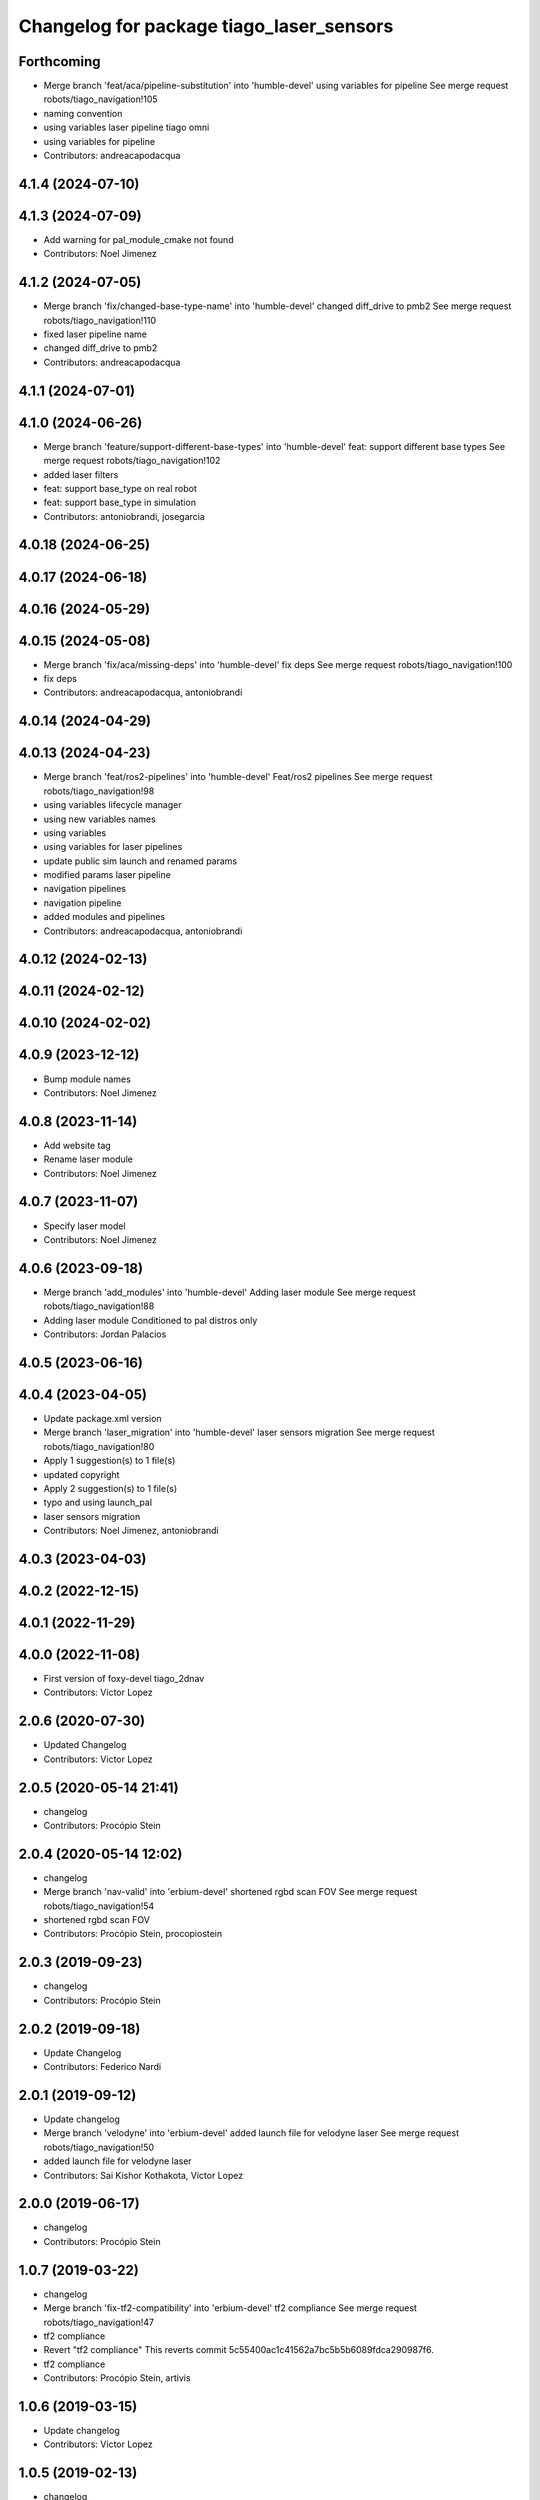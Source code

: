 ^^^^^^^^^^^^^^^^^^^^^^^^^^^^^^^^^^^^^^^^^
Changelog for package tiago_laser_sensors
^^^^^^^^^^^^^^^^^^^^^^^^^^^^^^^^^^^^^^^^^

Forthcoming
-----------
* Merge branch 'feat/aca/pipeline-substitution' into 'humble-devel'
  using variables for pipeline
  See merge request robots/tiago_navigation!105
* naming convention
* using variables laser pipeline tiago omni
* using variables for pipeline
* Contributors: andreacapodacqua

4.1.4 (2024-07-10)
------------------

4.1.3 (2024-07-09)
------------------
* Add warning for pal_module_cmake not found
* Contributors: Noel Jimenez

4.1.2 (2024-07-05)
------------------
* Merge branch 'fix/changed-base-type-name' into 'humble-devel'
  changed diff_drive to pmb2
  See merge request robots/tiago_navigation!110
* fixed laser pipeline name
* changed diff_drive to pmb2
* Contributors: andreacapodacqua

4.1.1 (2024-07-01)
------------------

4.1.0 (2024-06-26)
------------------
* Merge branch 'feature/support-different-base-types' into 'humble-devel'
  feat: support different base types
  See merge request robots/tiago_navigation!102
* added laser filters
* feat: support base_type on real robot
* feat: support base_type in simulation
* Contributors: antoniobrandi, josegarcia

4.0.18 (2024-06-25)
-------------------

4.0.17 (2024-06-18)
-------------------

4.0.16 (2024-05-29)
-------------------

4.0.15 (2024-05-08)
-------------------
* Merge branch 'fix/aca/missing-deps' into 'humble-devel'
  fix deps
  See merge request robots/tiago_navigation!100
* fix deps
* Contributors: andreacapodacqua, antoniobrandi

4.0.14 (2024-04-29)
-------------------

4.0.13 (2024-04-23)
-------------------
* Merge branch 'feat/ros2-pipelines' into 'humble-devel'
  Feat/ros2 pipelines
  See merge request robots/tiago_navigation!98
* using variables lifecycle manager
* using new variables names
* using variables
* using variables for laser pipelines
* update public sim launch and renamed params
* modified params laser pipeline
* navigation pipelines
* navigation pipeline
* added modules and pipelines
* Contributors: andreacapodacqua, antoniobrandi

4.0.12 (2024-02-13)
-------------------

4.0.11 (2024-02-12)
-------------------

4.0.10 (2024-02-02)
-------------------

4.0.9 (2023-12-12)
------------------
* Bump module names
* Contributors: Noel Jimenez

4.0.8 (2023-11-14)
------------------
* Add website tag
* Rename laser module
* Contributors: Noel Jimenez

4.0.7 (2023-11-07)
------------------
* Specify laser model
* Contributors: Noel Jimenez

4.0.6 (2023-09-18)
------------------
* Merge branch 'add_modules' into 'humble-devel'
  Adding laser module
  See merge request robots/tiago_navigation!88
* Adding laser module
  Conditioned to pal distros only
* Contributors: Jordan Palacios

4.0.5 (2023-06-16)
------------------

4.0.4 (2023-04-05)
------------------
* Update package.xml version
* Merge branch 'laser_migration' into 'humble-devel'
  laser sensors migration
  See merge request robots/tiago_navigation!80
* Apply 1 suggestion(s) to 1 file(s)
* updated copyright
* Apply 2 suggestion(s) to 1 file(s)
* typo and using launch_pal
* laser sensors migration
* Contributors: Noel Jimenez, antoniobrandi

4.0.3 (2023-04-03)
------------------

4.0.2 (2022-12-15)
------------------

4.0.1 (2022-11-29)
------------------

4.0.0 (2022-11-08)
------------------
* First version of foxy-devel tiago_2dnav
* Contributors: Victor Lopez

2.0.6 (2020-07-30)
------------------
* Updated Changelog
* Contributors: Victor Lopez

2.0.5 (2020-05-14 21:41)
------------------------
* changelog
* Contributors: Procópio Stein

2.0.4 (2020-05-14 12:02)
------------------------
* changelog
* Merge branch 'nav-valid' into 'erbium-devel'
  shortened rgbd scan FOV
  See merge request robots/tiago_navigation!54
* shortened rgbd scan FOV
* Contributors: Procópio Stein, procopiostein

2.0.3 (2019-09-23)
------------------
* changelog
* Contributors: Procópio Stein

2.0.2 (2019-09-18)
------------------
* Update Changelog
* Contributors: Federico Nardi

2.0.1 (2019-09-12)
------------------
* Update changelog
* Merge branch 'velodyne' into 'erbium-devel'
  added launch file for velodyne laser
  See merge request robots/tiago_navigation!50
* added launch file for velodyne laser
* Contributors: Sai Kishor Kothakota, Victor Lopez

2.0.0 (2019-06-17)
------------------
* changelog
* Contributors: Procópio Stein

1.0.7 (2019-03-22)
------------------
* changelog
* Merge branch 'fix-tf2-compatibility' into 'erbium-devel'
  tf2 compliance
  See merge request robots/tiago_navigation!47
* tf2 compliance
* Revert "tf2 compliance"
  This reverts commit 5c55400ac1c41562a7bc5b5b6089fdca290987f6.
* tf2 compliance
* Contributors: Procópio Stein, artivis

1.0.6 (2019-03-15)
------------------
* Update changelog
* Contributors: Victor Lopez

1.0.5 (2019-02-13)
------------------
* changelog
* Merge branch 'update-laser-conf' into 'erbium-devel'
  Update laser conf
  See merge request robots/tiago_navigation!44
* reduced laser FOV
* removed rplidar
* Contributors: Procópio Stein

1.0.4 (2019-02-05)
------------------
* Update changelog
* Contributors: Victor Lopez

1.0.3 (2019-01-24)
------------------
* Update changelog
* Contributors: Victor Lopez

1.0.2 (2018-12-21)
------------------
* Update changelog
* rgbd is started on it's own
* Contributors: Victor Lopez

1.0.1 (2018-12-20)
------------------
* Update changelog
* Contributors: Victor Lopez

1.0.0 (2018-12-19)
------------------
* Update changelog
* Merge branch 'specifics-refactor' into 'erbium-devel'
  Specifics refactor
  See merge request robots/tiago_navigation!42
* Add rgbd cloud
* Expand filter parameters for each laser
* Rename laser sensors to the new standard
* Contributors: Victor Lopez

0.12.11 (2018-10-26)
--------------------
* changelog
* Contributors: Procópio Stein

0.12.10 (2018-09-28)
--------------------
* changelog
* Contributors: Procópio Stein

0.12.9 (2018-09-26)
-------------------
* changelog
* Contributors: Procópio Stein

0.12.8 (2018-09-25)
-------------------
* changelog
* Contributors: Procópio Stein

0.12.7 (2018-09-17)
-------------------
* changelog
* Contributors: Procópio Stein

0.12.6 (2018-07-23)
-------------------
* Update changelog
* Contributors: Victor Lopez

0.12.5 (2018-04-24)
-------------------
* changelog
* Contributors: Procópio Stein

0.12.4 (2018-03-21)
-------------------
* Update changelog
* Contributors: Victor Lopez

0.12.3 (2018-03-08)
-------------------
* changelog
* Merge branch 'restore-old-hokuyo-node' into 'dubnium-devel'
  Revert "replaced hokuyo_node with urg_node"
  See merge request robots/tiago_navigation!28
* Revert "replaced hokuyo_node with urg_node"
  This reverts commit b6568ab624b817325150434d7fecf7442e8fdfa2.
* Contributors: Procópio Stein, Victor Lopez

0.12.2 (2018-02-15)
-------------------
* changelog
* Contributors: Procópio Stein

0.12.1 (2018-02-02)
-------------------
* changelog
* Contributors: Procópio Stein

0.12.0 (2018-02-01)
-------------------
* changelog
* Merge branch 'urg-node-driver' into 'dubnium-devel'
  replaced hokuyo_node with urg_node
  See merge request robots/tiago_navigation!25
* replaced hokuyo_node with urg_node
* Contributors: Procópio Stein

0.11.5 (2018-01-11)
-------------------
* update changelogs
* Contributors: Jordi Pages

0.11.4 (2017-11-27)
-------------------
* update changelog
* Contributors: Jordi Pages

0.11.3 (2017-11-07 14:52)
-------------------------
* update changelogs
* Merge branch 'dubnium-devel' into shutdown-costmaps
* Contributors: Jordi Pages

0.11.2 (2017-11-07 13:01)
-------------------------
* udpate changelogs
* Contributors: Jordi Pages

0.11.1 (2017-11-02)
-------------------
* Update changelog
* Contributors: Victor Lopez

0.11.0 (2017-10-17)
-------------------
* changelog
* Contributors: Procópio Stein

0.10.2 (2017-09-19)
-------------------
* changelog
* Contributors: Procópio Stein

0.10.1 (2017-08-09)
-------------------
* changelog
* Merge branch 'laser-normalization' into 'dubnium-devel'
  Laser normalization
  See merge request !20
* fixed typo in robot name
* cosmetic (changed node name to normalize with pmb2)
* added hokuyo scan_raw remap
* filter node in base_laser.launch
* increased fov and activated intensity
* Contributors: Jeremie Deray, Procópio Stein

0.10.0 (2017-05-30)
-------------------
* changelog
* Contributors: Procópio Stein

0.9.15 (2017-05-08)
-------------------
* changelog
* Contributors: Procópio Stein

0.9.14 (2017-05-05)
-------------------
* changelog
* Contributors: Procópio Stein

0.9.13 (2017-05-04)
-------------------
* changelog
* Merge branch 'better-nav-and-mapping' into 'dubnium-devel'
  Better nav and mapping
  See merge request !12
* removed pointcloud_to_laserscan entries and files
  the pointcloud to laserscan files were moved to specific tools
  they will be available only if advanced navigation is active
* added launch and config for rgbd_scan
* reduced max rot vel and adde time offset for all laser configs
* added footprint laser filter
* Merge branch 'multitiago' into 'dubnium-devel'
  Allow multiple Tiagos on a single Gazebo
  See merge request !13
* Allow multiple Tiagos on a single Gazebo
* Contributors: Jordi Pages, Procópio Stein, Victor Lopez, davidfernandez

0.9.12 (2016-12-21)
-------------------
* update changelogs
* add footprint filter
* Contributors: Jordi Pages

0.9.11 (2016-10-27)
-------------------
* changelogs
* Merge branch 'lasers-update' into 'dubnium-devel'
  updated dependencies, updated laser filter, normalized config files, updated pc2ls launch and config
  to discuss....
  See merge request !10
* updated dependencies, updated laser filter, normalized config files, updated pc2ls launch and config
* Contributors: Procópio Stein

0.9.10 (2016-10-25)
-------------------
* update logs
* Contributors: Jordi Pages

0.9.9 (2016-10-21)
------------------
* update changelogs
* Merge branch 'add-rgbd-laser-scan' into 'dubnium-devel'
  Add rgbd laser scan to navigation to avoid obstacles not detected with the laser
  See merge request !8
* fixe RGBD laser-scan frame. Refs #14514
* Contributors: Jordi Pages, Victor Lopez

0.9.8 (2016-07-28)
------------------
* Update changelog
* Contributors: Victor Lopez

0.9.7 (2016-06-22)
------------------
* changelog
* Contributors: Jeremie Deray

0.9.6 (2016-06-15)
------------------
* changelog
* Contributors: Jeremie Deray

0.9.5 (2016-06-10)
------------------
* changelog
* fix hokuyo port accordingly to new dev rule
* Contributors: Jeremie Deray

0.9.4 (2016-03-30)
------------------
* changelog
* Merge branch 'tiago_nav' into 'dubnium-devel'
  Tiago nav
  tiago navigation in the era of dubnium
  See merge request !4
* tiago default laser sick tim 561
* fix lasers launch
* laser launch set laser param
* update maintainer
* new laser launch
* add laser_filter conf
* rm rebujito laser
* add lasers sick 561 571
* Contributors: Jeremie Deray

0.9.3 (2015-04-14)
------------------
* Update changelogs
* Merge branch 'set_hokuyo_laser' into 'cobalt-devel'
  Set Hokuyo Laser
* Set hokuyo laser
* Contributors: Bence Magyar, Enrique Fernandez

0.9.2 (2015-01-20 15:40)
------------------------
* Update changelogs
* Contributors: Bence Magyar

0.9.1 (2015-01-20 12:12)
------------------------
* Update changelogs
* Merge branch 'rename_to_tiago' into 'master'
  Rename to TiaGo
* renames to tiago (TiaGo)
* Contributors: Bence Magyar, Enrique Fernandez, enriquefernandez
